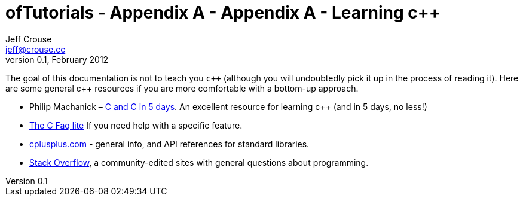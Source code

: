 ofTutorials - Appendix A - Appendix A - Learning c++
====================================================
Jeff Crouse <jeff@crouse.cc>
v0.1, February 2012:
:Author Initials: JRC
:toc:
:icons:
:numbered:
:doctype: book

The goal of this documentation is not to teach you `c++` (although you will undoubtedly pick it up in the process of reading it). Here are some general c++ resources if you are more comfortable with a bottom-up approach.

- Philip Machanick – http://www.interactivearchitecture.org/c_c++_in_five_days.pdf[C and C++ in 5 days]. An excellent resource for learning c++ (and in 5 days, no less!)
- http://www.parashift.com/c++-faq-lite/index.html[The C++ Faq lite] If you need help with a specific feature.
- http://www.cplusplus.com/[cplusplus.com] - general info, and API references for standard libraries.
- http://stackoverflow.com/[Stack Overflow], a community-edited sites with general questions about programming.

